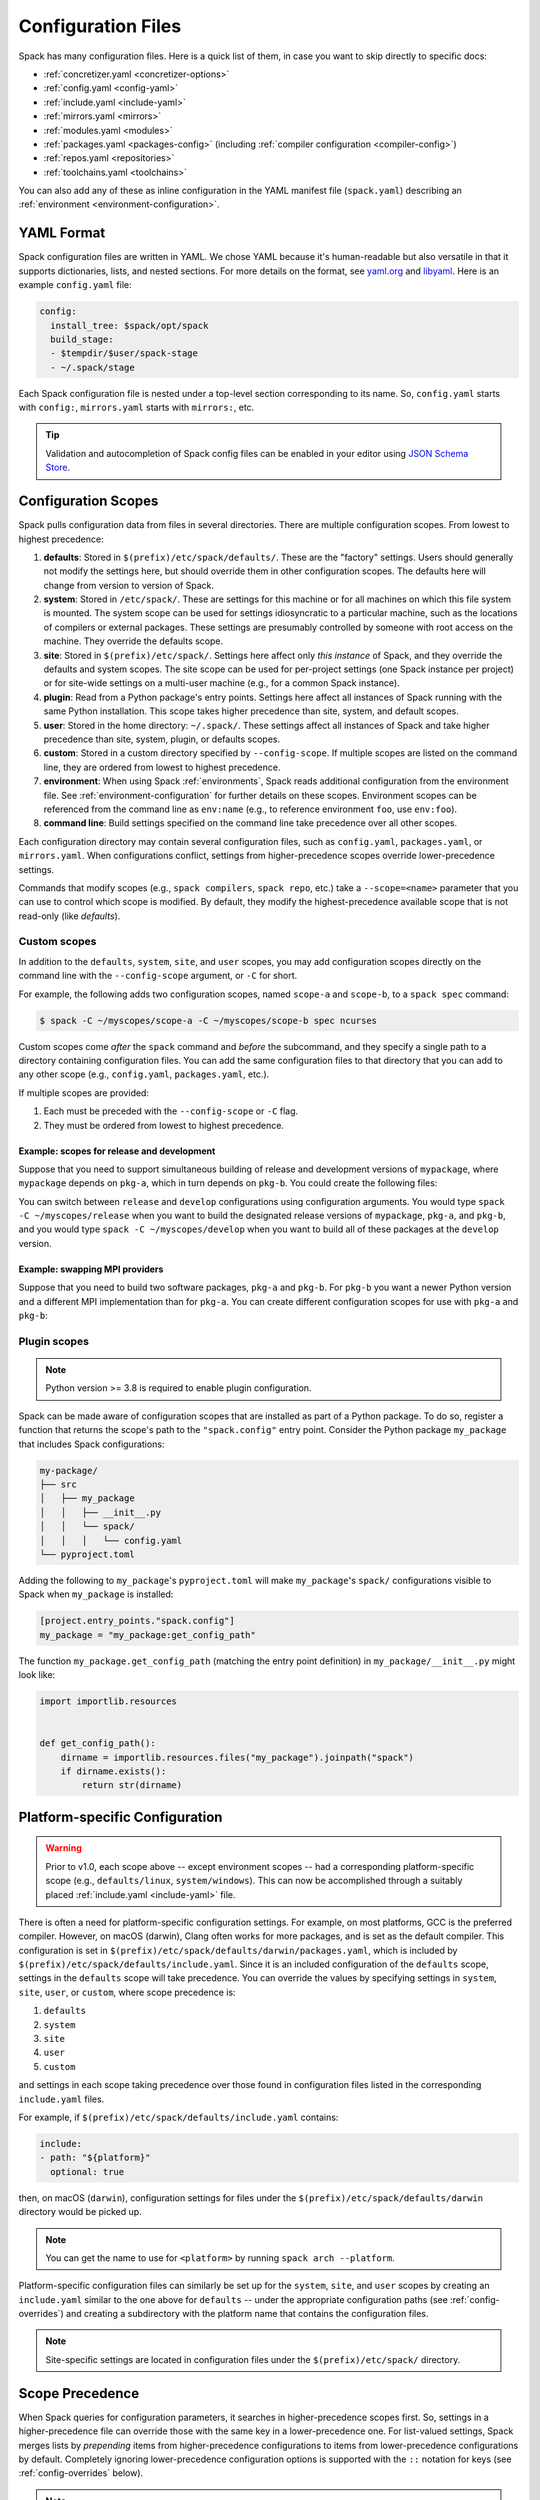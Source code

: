 .. Copyright Spack Project Developers. See COPYRIGHT file for details.

   SPDX-License-Identifier: (Apache-2.0 OR MIT)

.. meta::
   :description lang=en:
      Learn how to configure Spack using its flexible YAML-based system. This guide covers the different configuration scopes and provides links to detailed documentation for each configuration file, helping you customize Spack to your specific needs.

.. _configuration:

Configuration Files
===================

Spack has many configuration files.
Here is a quick list of them, in case you want to skip directly to specific docs:

* :ref:`concretizer.yaml <concretizer-options>`
* :ref:`config.yaml <config-yaml>`
* :ref:`include.yaml <include-yaml>`
* :ref:`mirrors.yaml <mirrors>`
* :ref:`modules.yaml <modules>`
* :ref:`packages.yaml <packages-config>` (including :ref:`compiler configuration <compiler-config>`)
* :ref:`repos.yaml <repositories>`
* :ref:`toolchains.yaml <toolchains>`

You can also add any of these as inline configuration in the YAML manifest file (``spack.yaml``) describing an :ref:`environment <environment-configuration>`.

YAML Format
-----------

Spack configuration files are written in YAML.
We chose YAML because it's human-readable but also versatile in that it supports dictionaries, lists, and nested sections.
For more details on the format, see `yaml.org <http://yaml.org>`_ and `libyaml <http://pyyaml.org/wiki/LibYAML>`_.
Here is an example ``config.yaml`` file:

.. code-block:: yaml

   config:
     install_tree: $spack/opt/spack
     build_stage:
     - $tempdir/$user/spack-stage
     - ~/.spack/stage

Each Spack configuration file is nested under a top-level section corresponding to its name.
So, ``config.yaml`` starts with ``config:``, ``mirrors.yaml`` starts with ``mirrors:``, etc.

.. tip::

   Validation and autocompletion of Spack config files can be enabled in your editor using `JSON Schema Store <https://www.schemastore.org/>`_.

.. _configuration-scopes:

Configuration Scopes
--------------------

Spack pulls configuration data from files in several directories.
There are multiple configuration scopes.
From lowest to highest precedence:

#. **defaults**: Stored in ``$(prefix)/etc/spack/defaults/``.
   These are the "factory" settings.
   Users should generally not modify the settings here, but should override them in other configuration scopes.
   The defaults here will change from version to version of Spack.

#. **system**: Stored in ``/etc/spack/``.
   These are settings for this machine or for all machines on which this file system is mounted.
   The system scope can be used for settings idiosyncratic to a particular machine, such as the locations of compilers or external packages.
   These settings are presumably controlled by someone with root access on the machine.
   They override the defaults scope.

#. **site**: Stored in ``$(prefix)/etc/spack/``.
   Settings here affect only *this instance* of Spack, and they override the defaults and system scopes.
   The site scope can be used for per-project settings (one Spack instance per project) or for site-wide settings on a multi-user machine (e.g., for a common Spack instance).

#. **plugin**: Read from a Python package's entry points.
   Settings here affect all instances of Spack running with the same Python installation.
   This scope takes higher precedence than site, system, and default scopes.

#. **user**: Stored in the home directory: ``~/.spack/``.
   These settings affect all instances of Spack and take higher precedence than site, system, plugin, or defaults scopes.

#. **custom**: Stored in a custom directory specified by ``--config-scope``.
   If multiple scopes are listed on the command line, they are ordered from lowest to highest precedence.

#. **environment**: When using Spack :ref:`environments`, Spack reads additional configuration from the environment file.
   See :ref:`environment-configuration` for further details on these scopes.
   Environment scopes can be referenced from the command line as ``env:name`` (e.g., to reference environment ``foo``, use ``env:foo``).

#. **command line**: Build settings specified on the command line take precedence over all other scopes.

Each configuration directory may contain several configuration files, such as ``config.yaml``, ``packages.yaml``, or ``mirrors.yaml``.
When configurations conflict, settings from higher-precedence scopes override lower-precedence settings.

Commands that modify scopes (e.g., ``spack compilers``, ``spack repo``, etc.) take a ``--scope=<name>`` parameter that you can use to control which scope is modified.
By default, they modify the highest-precedence available scope that is not read-only (like `defaults`).

.. _custom-scopes:

Custom scopes
^^^^^^^^^^^^^

In addition to the ``defaults``, ``system``, ``site``, and ``user`` scopes, you may add configuration scopes directly on the command line with the ``--config-scope`` argument, or ``-C`` for short.

For example, the following adds two configuration scopes, named ``scope-a`` and ``scope-b``, to a ``spack spec`` command:

.. code-block:: spec

   $ spack -C ~/myscopes/scope-a -C ~/myscopes/scope-b spec ncurses

Custom scopes come *after* the ``spack`` command and *before* the subcommand, and they specify a single path to a directory containing configuration files.
You can add the same configuration files to that directory that you can add to any other scope (e.g., ``config.yaml``, ``packages.yaml``, etc.).

If multiple scopes are provided:

#. Each must be preceded with the ``--config-scope`` or ``-C`` flag.
#. They must be ordered from lowest to highest precedence.

Example: scopes for release and development
"""""""""""""""""""""""""""""""""""""""""""

Suppose that you need to support simultaneous building of release and development versions of ``mypackage``, where ``mypackage`` depends on ``pkg-a``, which in turn depends on ``pkg-b``.
You could create the following files:

.. code-block:: yaml
   :caption: ~/myscopes/release/packages.yaml

   packages:
     mypackage:
       prefer: ["@1.7"]
     pkg-a:
       prefer: ["@2.3"]
     pkg-b:
       prefer: ["@0.8"]

.. code-block:: yaml
   :caption: ~/myscopes/develop/packages.yaml

   packages:
     mypackage:
       prefer: ["@develop"]
     pkg-a:
       prefer: ["@develop"]
     pkg-b:
       prefer: ["@develop"]

You can switch between ``release`` and ``develop`` configurations using configuration arguments.
You would type ``spack -C ~/myscopes/release`` when you want to build the designated release versions of ``mypackage``, ``pkg-a``, and ``pkg-b``, and you would type ``spack -C ~/myscopes/develop`` when you want to build all of these packages at the ``develop`` version.

Example: swapping MPI providers
"""""""""""""""""""""""""""""""

Suppose that you need to build two software packages, ``pkg-a`` and ``pkg-b``.
For ``pkg-b`` you want a newer Python version and a different MPI implementation than for ``pkg-a``.
You can create different configuration scopes for use with ``pkg-a`` and ``pkg-b``:

.. code-block:: yaml
   :caption: ~/myscopes/pkg-a/packages.yaml

   packages:
     python:
       require: ["@3.11"]
     mpi:
       require: [openmpi]

.. code-block:: yaml
   :caption: ~/myscopes/pkg-b/packages.yaml

   packages:
     python:
       require: ["@3.13"]
     mpi:
       require: [mpich]


.. _plugin-scopes:

Plugin scopes
^^^^^^^^^^^^^

.. note::
   Python version >= 3.8 is required to enable plugin configuration.

Spack can be made aware of configuration scopes that are installed as part of a Python package.
To do so, register a function that returns the scope's path to the ``"spack.config"`` entry point.
Consider the Python package ``my_package`` that includes Spack configurations:

.. code-block:: console

  my-package/
  ├── src
  │   ├── my_package
  │   │   ├── __init__.py
  │   │   └── spack/
  │   │   │   └── config.yaml
  └── pyproject.toml

Adding the following to ``my_package``'s ``pyproject.toml`` will make ``my_package``'s ``spack/`` configurations visible to Spack when ``my_package`` is installed:

.. code-block:: toml

   [project.entry_points."spack.config"]
   my_package = "my_package:get_config_path"

The function ``my_package.get_config_path`` (matching the entry point definition) in ``my_package/__init__.py`` might look like:

.. code-block:: python

   import importlib.resources


   def get_config_path():
       dirname = importlib.resources.files("my_package").joinpath("spack")
       if dirname.exists():
           return str(dirname)

.. _platform-scopes:

Platform-specific Configuration
-------------------------------

.. warning::

   Prior to v1.0, each scope above -- except environment scopes -- had a corresponding platform-specific scope (e.g., ``defaults/linux``, ``system/windows``).
   This can now be accomplished through a suitably placed :ref:`include.yaml <include-yaml>` file.

There is often a need for platform-specific configuration settings.
For example, on most platforms, GCC is the preferred compiler.
However, on macOS (darwin), Clang often works for more packages, and is set as the default compiler.
This configuration is set in ``$(prefix)/etc/spack/defaults/darwin/packages.yaml``, which is included by ``$(prefix)/etc/spack/defaults/include.yaml``.
Since it is an included configuration of the ``defaults`` scope, settings in the ``defaults`` scope will take precedence.
You can override the values by specifying settings in ``system``, ``site``, ``user``, or ``custom``, where scope precedence is:

#. ``defaults``
#. ``system``
#. ``site``
#. ``user``
#. ``custom``

and settings in each scope taking precedence over those found in configuration files listed in the corresponding ``include.yaml`` files.

For example, if ``$(prefix)/etc/spack/defaults/include.yaml`` contains:

.. code-block:: yaml

   include:
   - path: "${platform}"
     optional: true

then, on macOS (``darwin``), configuration settings for files under the ``$(prefix)/etc/spack/defaults/darwin`` directory would be picked up.

.. note::

   You can get the name to use for ``<platform>`` by running ``spack arch --platform``.

Platform-specific configuration files can similarly be set up for the ``system``, ``site``, and ``user`` scopes by creating an ``include.yaml`` similar to the one above for ``defaults`` -- under the appropriate configuration paths (see :ref:`config-overrides`) and creating a subdirectory with the platform name that contains the configuration files.

.. note::

   Site-specific settings are located in configuration files under the ``$(prefix)/etc/spack/`` directory.

.. _config-scope-precedence:

Scope Precedence
----------------

When Spack queries for configuration parameters, it searches in higher-precedence scopes first.
So, settings in a higher-precedence file can override those with the same key in a lower-precedence one.
For list-valued settings, Spack merges lists by *prepending* items from higher-precedence configurations to items from lower-precedence configurations by default.
Completely ignoring lower-precedence configuration options is supported with the ``::`` notation for keys (see :ref:`config-overrides` below).

.. note::

   Settings in a scope take precedence over those provided in any included configuration files (i.e., files listed in :ref:`include.yaml <include-yaml>` or an ``include:`` section in ``spack.yaml``).

There are also special notations for string concatenation and precedence override:

* ``+:`` will force *prepending* strings or lists.
  For lists, this is the default behavior.
* ``-:`` works similarly, but for *appending* values.

See :ref:`config-prepend-append` for more details.

Simple keys
^^^^^^^^^^^

Let's look at an example of overriding a single key in a Spack configuration file.
If your configurations look like this:

.. code-block:: yaml
   :caption: $(prefix)/etc/spack/defaults/config.yaml

   config:
     install_tree: $spack/opt/spack
     build_stage:
     - $tempdir/$user/spack-stage
     - ~/.spack/stage


.. code-block:: yaml
   :caption: ~/.spack/config.yaml

   config:
     install_tree: /some/other/directory


Spack will only override ``install_tree`` in the ``config`` section, and will take the site preferences for other settings.
You can see the final, combined configuration with the ``spack config get <configtype>`` command:

.. code-block:: console
   :emphasize-lines: 3

   $ spack config get config
   config:
     install_tree: /some/other/directory
     build_stage:
     - $tempdir/$user/spack-stage
     - ~/.spack/stage


.. _config-prepend-append:

String Concatenation
^^^^^^^^^^^^^^^^^^^^

Above, the user ``config.yaml`` *completely* overrides specific settings in the default ``config.yaml``.
Sometimes, it is useful to add a suffix/prefix to a path or name.
To do this, you can use the ``-:`` notation for *append* string concatenation at the end of a key in a configuration file.
For example:

.. code-block:: yaml
   :emphasize-lines: 1
   :caption: ~/.spack/config.yaml

   config:
     install_tree-: /my/custom/suffix/

Spack will then append to the lower-precedence configuration under the ``install_tree-:`` section:

.. code-block:: console

   $ spack config get config
   config:
     install_tree: /some/other/directory/my/custom/suffix
     build_stage:
     - $tempdir/$user/spack-stage
     - ~/.spack/stage


Similarly, ``+:`` can be used to *prepend* to a path or name:

.. code-block:: yaml
   :emphasize-lines: 1
   :caption: ~/.spack/config.yaml

   config:
     install_tree+: /my/custom/suffix/


.. _config-overrides:

Overriding entire sections
^^^^^^^^^^^^^^^^^^^^^^^^^^

Above, the user ``config.yaml`` only overrides specific settings in the default ``config.yaml``.
Sometimes, it is useful to *completely* override lower-precedence settings.
To do this, you can use *two* colons at the end of a key in a configuration file.
For example:

.. code-block:: yaml
   :emphasize-lines: 1
   :caption: ~/.spack/config.yaml

   config::
     install_tree: /some/other/directory

Spack will ignore all lower-precedence configuration under the ``config::`` section:

.. code-block:: console

   $ spack config get config
   config:
     install_tree: /some/other/directory


List-valued settings
^^^^^^^^^^^^^^^^^^^^

Let's revisit the ``config.yaml`` example one more time.
The ``build_stage`` setting's value is an ordered list of directories:

.. code-block:: yaml
   :caption: $(prefix)/etc/spack/defaults/config.yaml

   build_stage:
   - $tempdir/$user/spack-stage
   - ~/.spack/stage


Suppose the user configuration adds its *own* list of ``build_stage`` paths:

.. code-block:: yaml
   :caption: ~/.spack/config.yaml

   build_stage:
   - /lustre-scratch/$user/spack
   - ~/mystage


Spack will first look at the paths in the defaults ``config.yaml``, then the paths in the user's ``~/.spack/config.yaml``.
The list in the higher-precedence scope is *prepended* to the defaults.
``spack config get config`` shows the result:

.. code-block:: console
   :emphasize-lines: 5-8

   $ spack config get config
   config:
     install_tree: /some/other/directory
     build_stage:
     - /lustre-scratch/$user/spack
     - ~/mystage
     - $tempdir/$user/spack-stage
     - ~/.spack/stage


As in :ref:`config-overrides`, the higher-precedence scope can *completely* override the lower-precedence scope using ``::``.
So if the user config looked like this:

.. code-block:: yaml
   :emphasize-lines: 1
   :caption: ~/.spack/config.yaml

   build_stage::
   - /lustre-scratch/$user/spack
   - ~/mystage


The merged configuration would look like this:

.. code-block:: console
   :emphasize-lines: 5-6

   $ spack config get config
   config:
     install_tree: /some/other/directory
     build_stage:
       - /lustre-scratch/$user/spack
       - ~/mystage


.. _config-file-variables:

Config File Variables
---------------------

Spack understands several variables which can be used in config file paths wherever they appear.
There are three sets of these variables: Spack-specific variables, environment variables, and user path variables.
Spack-specific variables and environment variables are both indicated by prefixing the variable name with ``$``.
User path variables are indicated at the start of the path with ``~`` or ``~user``.

Spack-specific variables
^^^^^^^^^^^^^^^^^^^^^^^^

Spack understands over a dozen special variables.
These are:

* ``$env``: name of the currently active :ref:`environment <environments>`
* ``$spack``: path to the prefix of this Spack installation
* ``$tempdir``: default system temporary directory (as specified in Python's `tempfile.tempdir <https://docs.python.org/2/library/tempfile.html#tempfile.tempdir>`_ variable.
* ``$user``: name of the current user
* ``$user_cache_path``: user cache directory (``~/.spack`` unless :ref:`overridden <local-config-overrides>`)
* ``$architecture``: the architecture triple of the current host, as detected by Spack.
* ``$arch``: alias for ``$architecture``.
* ``$platform``: the platform of the current host, as detected by Spack.
* ``$operating_system``: the operating system of the current host, as detected by the ``distro`` Python module.
* ``$os``: alias for ``$operating_system``.
* ``$target``: the ISA target for the current host, as detected by ArchSpec.
  E.g.
  ``skylake`` or ``neoverse-n1``.
* ``$target_family``.
  The target family for the current host, as detected by ArchSpec.
  E.g.
  ``x86_64`` or ``aarch64``.
* ``$date``: the current date in the format YYYY-MM-DD
* ``$spack_short_version``: the Spack version truncated to the first components.


Note that, as with shell variables, you can write these as ``$varname`` or with braces to distinguish the variable from surrounding characters: ``${varname}``.
Their names are also case insensitive, meaning that ``$SPACK`` works just as well as ``$spack``.
These special variables are substituted first, so any environment variables with the same name will not be used.

Environment variables
^^^^^^^^^^^^^^^^^^^^^

After Spack-specific variables are evaluated, environment variables are expanded.
These are formatted like Spack-specific variables, e.g., ``${varname}``.
You can use this to insert environment variables in your Spack configuration.

User home directories
^^^^^^^^^^^^^^^^^^^^^

Spack performs Unix-style tilde expansion on paths in configuration files.
This means that tilde (``~``) will expand to the current user's home directory, and ``~user`` will expand to a specified user's home directory.
The ``~`` must appear at the beginning of the path, or Spack will not expand it.

.. _configuration_environment_variables:

Environment Modifications
-------------------------

Spack allows users to prescribe custom environment modifications in a few places within its configuration files.
Every time these modifications are allowed, they are specified as a dictionary, like in the following example:

.. code-block:: yaml

   environment:
     set:
       LICENSE_FILE: "/path/to/license"
     unset:
     - CPATH
     - LIBRARY_PATH
     append_path:
       PATH: "/new/bin/dir"

The possible actions that are permitted are ``set``, ``unset``, ``append_path``, ``prepend_path``, and finally ``remove_path``.
They all require a dictionary of variable names mapped to the values used for the modification, with the exception of ``unset``, which requires just a list of variable names.
No particular order is ensured for the execution of each of these modifications.

Seeing Spack's Configuration
----------------------------

With so many scopes overriding each other, it can sometimes be difficult to understand what Spack's final configuration looks like.

Spack provides two useful ways to view the final "merged" version of any configuration file: ``spack config get`` and ``spack config blame``.

.. _cmd-spack-config-get:

``spack config get``
^^^^^^^^^^^^^^^^^^^^

``spack config get`` shows a fully merged configuration file, taking into account all scopes.
For example, to see the fully merged ``config.yaml``, you can type:

.. code-block:: console

   $ spack config get config
   config:
     debug: false
     checksum: true
     verify_ssl: true
     dirty: false
     build_jobs: 8
     install_tree: $spack/opt/spack
     template_dirs:
     - $spack/templates
     directory_layout: {architecture}/{compiler.name}-{compiler.version}/{name}-{version}-{hash}
     build_stage:
     - $tempdir/$user/spack-stage
     - ~/.spack/stage
     - $spack/var/spack/stage
     source_cache: $spack/var/spack/cache
     misc_cache: ~/.spack/cache
     locks: true

Likewise, this will show the fully merged ``packages.yaml``:

.. code-block:: console

   $ spack config get packages

You can use this in conjunction with the ``-C`` / ``--config-scope`` argument to see how your scope will affect Spack's configuration:

.. code-block:: console

   $ spack -C /path/to/my/scope config get packages


.. _cmd-spack-config-blame:

``spack config blame``
^^^^^^^^^^^^^^^^^^^^^^

``spack config blame`` functions much like ``spack config get``, but it shows exactly which configuration file each setting came from.
If you do not know why Spack is behaving a certain way, this command can help you track down the source of the configuration:

.. code-block:: console

   $ spack --insecure -C ./my-scope -C ./my-scope-2 config blame config
   ==> Warning: You asked for --insecure. Will NOT check SSL certificates.
   ---                                                   config:
   _builtin                                                debug: False
   /home/myuser/spack/etc/spack/defaults/config.yaml:72    checksum: True
   command_line                                            verify_ssl: False
   ./my-scope-2/config.yaml:2                              dirty: False
   _builtin                                                build_jobs: 8
   ./my-scope/config.yaml:2                                install_tree: /path/to/some/tree
   /home/myuser/spack/etc/spack/defaults/config.yaml:23    template_dirs:
   /home/myuser/spack/etc/spack/defaults/config.yaml:24    - $spack/templates
   /home/myuser/spack/etc/spack/defaults/config.yaml:28    directory_layout: {architecture}/{compiler.name}-{compiler.version}/{name}-{version}-{hash}
   /home/myuser/spack/etc/spack/defaults/config.yaml:49    build_stage:
   /home/myuser/spack/etc/spack/defaults/config.yaml:50    - $tempdir/$user/spack-stage
   /home/myuser/spack/etc/spack/defaults/config.yaml:51    - ~/.spack/stage
   /home/myuser/spack/etc/spack/defaults/config.yaml:52    - $spack/var/spack/stage
   /home/myuser/spack/etc/spack/defaults/config.yaml:57    source_cache: $spack/var/spack/cache
   /home/myuser/spack/etc/spack/defaults/config.yaml:62    misc_cache: ~/.spack/cache
   /home/myuser/spack/etc/spack/defaults/config.yaml:86    locks: True

You can see above that the ``build_jobs`` and ``debug`` settings are built-in and are not overridden by a configuration file.
The ``verify_ssl`` setting comes from the ``--insecure`` option on the command line.
The ``dirty`` and ``install_tree`` settings come from the custom scopes ``./my-scope`` and ``./my-scope-2``, and all other configuration options come from the default configuration files that ship with Spack.

.. _local-config-overrides:

Overriding Local Configuration
------------------------------

Spack's ``system`` and ``user`` scopes provide ways for administrators and users to set global defaults for all Spack instances, but for use cases where one wants a clean Spack installation, these scopes can be undesirable.
For example, users may want to opt out of global system configuration, or they may want to ignore their own home directory settings when running in a continuous integration environment.

Spack also, by default, keeps various caches and user data in ``~/.spack``, but users may want to override these locations.

Spack provides three environment variables that allow you to override or opt out of configuration locations:

* ``SPACK_USER_CONFIG_PATH``: Override the path to use for the ``user`` scope (``~/.spack`` by default).
* ``SPACK_SYSTEM_CONFIG_PATH``: Override the path to use for the ``system`` scope (``/etc/spack`` by default).
* ``SPACK_DISABLE_LOCAL_CONFIG``: Set this environment variable to completely disable **both** the system and user configuration directories.
  Spack will then only consider its own defaults and ``site`` configuration locations.

And one that allows you to move the default cache location:

* ``SPACK_USER_CACHE_PATH``: Override the default path to use for user data (misc_cache, tests, reports, etc.)

With these settings, if you want to isolate Spack in a CI environment, you can do this:

.. code-block:: console

  $ export SPACK_DISABLE_LOCAL_CONFIG=true
  $ export SPACK_USER_CACHE_PATH=/tmp/spack
